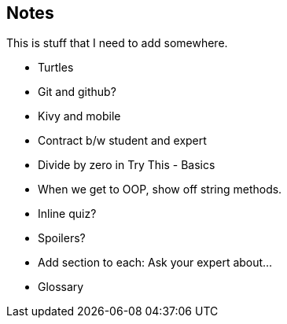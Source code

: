 == Notes

This is stuff that I need to add somewhere.

* Turtles
* Git and github?
* Kivy and mobile
* Contract b/w student and expert
* Divide by zero in Try This - Basics
* When we get to OOP, show off string methods.
* Inline quiz?
* Spoilers?
* Add section to each: Ask your expert about...
* Glossary
